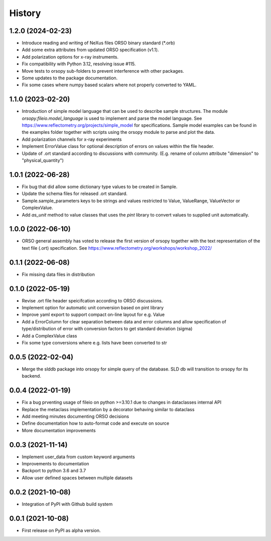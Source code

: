 =======
History
=======

1.2.0 (2024-02-23)
------------------

* Introduce reading and writing of NeXus files ORSO binary standard (*.orb)
* Add some extra attributes from updated ORSO specification (v1.1).
* Add polarization options for x-ray instruments.
* Fix compatibility with Python 3.12, resolving issue #115.
* Move tests to orsopy sub-folders to prevent interference with other packages.
* Some updates to the package documentation.
* Fix some cases where numpy based scalars where not properly converted to YAML.

1.1.0 (2023-02-20)
------------------

* Introduction of simple model language that can be used to describe
  sample structures. The module *orsopy.fileio.model_language* is used to implement
  and parse the model language.
  See https://www.reflectometry.org/projects/simple_model for specifications.
  Sample model examples can be found in the examples folder together
  with scripts using the orsopy module to parse and plot the data.
* Add polarization channels for x-ray experiments
* Implement ErrorValue class for optional description of errors
  on values within the file header.
* Update of .ort standard according to discussions with community.
  (E.g. rename of column attribute "dimension" to "physical_quantity")

1.0.1 (2022-06-28)
------------------

* Fix bug that did allow some dictionary type values to be created in Sample.
* Update the schema files for released .ort standard.
* Sample.sample_parameters keys to be strings and values restricted to
  Value, ValueRange, ValueVector or ComplexValue.
* Add *as_unit* method to value classes that uses the *pint* library to convert
  values to supplied unit automatically.

1.0.0 (2022-06-10)
------------------

* ORSO general assembly has voted to release the first version of orsopy together with the
  text representation of the text file (.ort) specification.
  See https://www.reflectometry.org/workshops/workshop_2022/

0.1.1 (2022-06-08)
------------------

* Fix missing data files in distribution

0.1.0 (2022-05-19)
------------------

* Revise .ort file header speicifcation according to ORSO discussions.
* Implement option for automatic unit conversion based on pint library
* Improve yaml export to support compact on-line layout for e.g. Value
* Add a ErrorColumn for clear separation between data and error columns
  and allow specification of type/distribution of error with conversion
  factors to get standard deviation (sigma)
* Add a ComplexValue class
* Fix some type conversions where e.g. lists have been converted to str

0.0.5 (2022-02-04)
------------------

* Merge the slddb package into orsopy for simple query of the database.
  SLD db will transition to orsopy for its backend.

0.0.4 (2022-01-19)
------------------

* Fix a bug prventing usage of fileio on python >=3.10.1 due to changes in dataclasses internal API
* Replace the metaclass implementation by a decorator behaving similar to dataclass
* Add meeting minutes documenting ORSO decisions
* Define documentation how to auto-format code and execute on source
* More documentation improvements

0.0.3 (2021-11-14)
------------------

* Implement user_data from custom keyword arguments
* Improvements to documentation
* Backport to python 3.6 and 3.7
* Allow user defined spaces between multiple datasets

0.0.2 (2021-10-08)
------------------

* Integration of PyPI with Github build system

0.0.1 (2021-10-08)
------------------

* First release on PyPI as alpha version.

